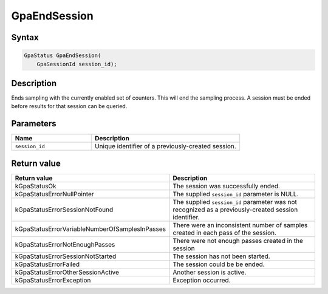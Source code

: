 .. Copyright (c) 2018-2021 Advanced Micro Devices, Inc. All rights reserved.

GpaEndSession
@@@@@@@@@@@@@

Syntax
%%%%%%

.. code-block:: c++

    GpaStatus GpaEndSession(
        GpaSessionId session_id);

Description
%%%%%%%%%%%

Ends sampling with the currently enabled set of counters. This will end the
sampling process. A session must be ended before results for that session can
be queried.

Parameters
%%%%%%%%%%

.. csv-table::
    :header: "Name", "Description"
    :widths: 35, 65

    "``session_id``","Unique identifier of a previously-created session."

Return value
%%%%%%%%%%%%

.. csv-table::
    :header: "Return value", "Description"
    :widths: 35, 65

    "kGpaStatusOk", "The session was successfully ended."
    "kGpaStatusErrorNullPointer", "The supplied ``session_id`` parameter is NULL."
    "kGpaStatusErrorSessionNotFound", "The supplied ``session_id`` parameter was not recognized as a previously-created session identifier."
    "kGpaStatusErrorVariableNumberOfSamplesInPasses", "There were an inconsistent number of samples created in each pass of the session."
    "kGpaStatusErrorNotEnoughPasses", "There were not enough passes created in the session"
    "kGpaStatusErrorSessionNotStarted", "The session has not been started."
    "kGpaStatusErrorFailed", "The session could be be ended."
    "kGpaStatusErrorOtherSessionActive", "Another session is active."
    "kGpaStatusErrorException", "Exception occurred."
